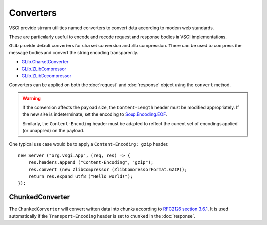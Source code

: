 Converters
==========

VSGI provide stream utilities named converters to convert data according to
modern web standards.

These are particularly useful to encode and recode request and response bodies
in VSGI implementations.

GLib provide default converters for charset conversion and zlib compression.
These can be used to compress the message bodies and convert the string
encoding transparently.

-  `GLib.CharsetConverter`_
-  `GLib.ZLibCompressor`_
-  `GLib.ZLibDecompressor`_

.. _GLib.CharsetConverter: http://valadoc.org/#!api=gio-2.0/GLib.CharsetConverter
.. _GLib.ZlibCompressor: http://valadoc.org/#!api=gio-2.0/GLib.ZlibCompressor
.. _GLib.ZlibDecompressor: http://valadoc.org/#!api=gio-2.0/GLib.ZlibDecompressor

Converters can be applied on both the :doc:`request` and :doc:`response` object
using the ``convert`` method.

.. warning::

    If the conversion affects the payload size, the ``Content-Length`` header
    must be modified appropriately. If the new size is indeterminate, set the
    encoding to `Soup.Encoding.EOF`_.

    Similarly, the ``Content-Encoding`` header must be adapted to reflect the
    current set of encodings applied (or unapplied) on the payload.

.. _Soup.Encoding.EOF: http://valadoc.org/#!api=libsoup-2.4/Soup.Encoding.EOF

One typical use case would be to apply a ``Content-Encoding: gzip`` header.

::

    new Server ("org.vsgi.App", (req, res) => {
        res.headers.append ("Content-Encoding", "gzip");
        res.convert (new ZlibCompressor (ZlibCompressorFormat.GZIP));
        return res.expand_utf8 ("Hello world!");
    });

ChunkedConverter
----------------

The ``ChunkedConverter`` will convert written data into chunks according to
`RFC2126 section 3.6.1`_. It is used automatically if the ``Transport-Encoding``
header is set to ``chunked`` in the :doc:`response`.

.. _RFC2126 section 3.6.1: http://www.w3.org/Protocols/rfc2616/rfc2616-sec3.html#sec3.6.1

